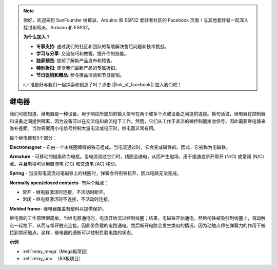 .. note::

    你好，欢迎来到 SunFounder 树莓派、Arduino 和 ESP32 爱好者社区的 Facebook 页面！与其他爱好者一起深入探讨树莓派、Arduino 和 ESP32。

    **为什么加入？**

    - **专家支持**: 通过我们的社区和团队的帮助解决售后问题和技术挑战。
    - **学习与分享**: 交流技巧和教程，提升你的技能。
    - **独家预览**: 提前了解新产品发布和预告。
    - **特别折扣**: 尊享我们最新产品的专属折扣。
    - **节日促销和赠品**: 参与赠品活动和节日促销。

    👉 准备好与我们一起探索和创造了吗？点击 [|link_sf_facebook|] 加入我们吧！

继电器
==========================================

.. image:: img/relay_pic.png
    :width: 200
    :align: center

我们可能知道，继电器是一种设备，用于响应所施加的输入信号在两个或多个点或设备之间提供连接。换句话说，继电器在控制器和设备之间提供隔离，因为设备可以在交流电和直流电下工作。然而，它们从工作于直流的微控制器接收信号，因此需要继电器来弥补差距。当你需要用小电信号控制大量电流或电压时，继电器非常有用。

每个继电器有5个部分：

.. image:: img/relay142.jpeg

**Electromagnet** - 它由一个由线圈缠绕的铁芯组成。当电流通过时，它会变成磁性的。因此，它被称为电磁铁。

**Armature** - 可移动的磁条称为电枢。当电流流过它们时，线圈会通电，从而产生磁场，用于接通或断开常开 (N/O) 或常闭 (N/C) 点。并且电枢可以用直流电 (DC) 和交流电 (AC) 移动。

**Spring** - 当没有电流流过电磁铁上的线圈时，弹簧会将衔铁拉开，因此电路无法完成。

**Normally open/closed contacts**- 有两个触点：

* 常开 - 继电器激活时连接，不活动时断开。
* 常闭 - 继电器激活时不连接，不活动时连接。

**Molded frame**- 继电器覆盖有塑料以提供保护。

继电器的工作原理很简单。当继电器通电时，电流开始流过控制线圈；结果，电磁铁开始通电。然后衔铁被吸引到线圈上，将动触点一起拉下，从而与常开触点连接。因此带负载的电路通电。然后断开电路会发生类似的情况，因为动触点将在弹簧力的作用下被拉到常闭触点。这样，继电器的通断可以控制负载电路的状态。

**示例**

* :ref:`relay_mega` (Mega板项目)
* :ref:`relay_uno` （R3板项目）

